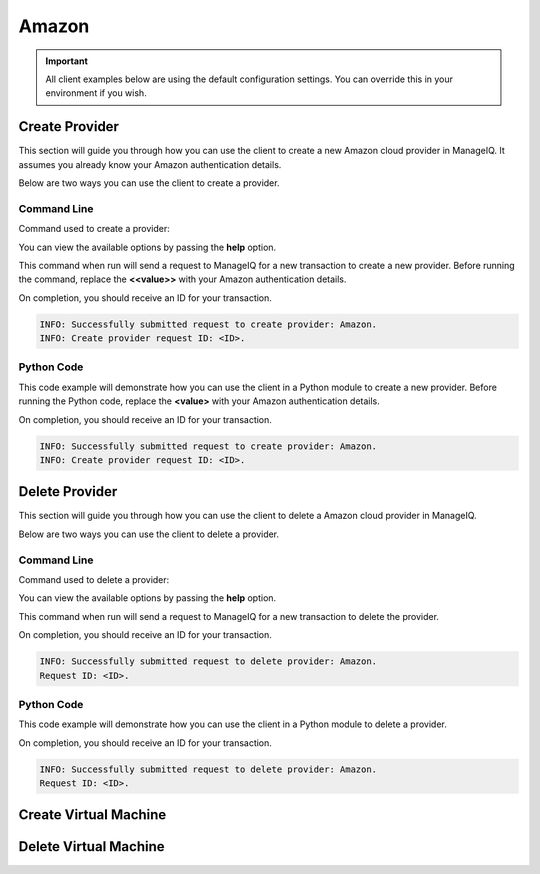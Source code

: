 Amazon
======

.. important::

    All client examples below are using the default configuration settings.
    You can override this in your environment if you wish.

Create Provider
---------------

This section will guide you through how you can use the client to create a
new Amazon cloud provider in ManageIQ. It assumes you already know your
Amazon authentication details.

Below are two ways you can use the client to create a provider.

Command Line
++++++++++++

Command used to create a provider:

.. code-block:: bash
    :linenos:

    (miq-client) $ miqcli providers create

You can view the available options by passing the **help** option.

.. code-block:: bash
    :linenos:

    (miq-client) $ miqcli providers create --help

This command when run will send a request to ManageIQ for a new transaction to
create a new provider. Before running the command, replace the **<<value>>**
with your Amazon authentication details.

.. code-block:: bash
    :linenos:

    (miq-client) $ miqcli providers create \
    --region <region>
    --username <username>
    --password <password>

On completion, you should receive an ID for your transaction.

.. code-block:: bash

    INFO: Successfully submitted request to create provider: Amazon.
    INFO: Create provider request ID: <ID>.

Python Code
+++++++++++

This code example will demonstrate how you can use the client in a Python
module to create a new provider. Before running the Python code, replace the
**<value>** with your Amazon authentication details.

.. code-block:: python
    :linenos:

    from miqcli import Client
    from miqcli.constants import DEFAULT_CONFIG

    client = Client(DEFAULT_CONFIG)
    client.collection = 'providers'

    client.collection.create(
        'Amazon',
        region=<region>,
        username=<username>,
        password=<password>
    )

On completion, you should receive an ID for your transaction.

.. code-block:: bash

    INFO: Successfully submitted request to create provider: Amazon.
    INFO: Create provider request ID: <ID>.


Delete Provider
---------------

This section will guide you through how you can use the client to delete a
Amazon cloud provider in ManageIQ.

Below are two ways you can use the client to delete a provider.

Command Line
++++++++++++

Command used to delete a provider:

.. code-block:: bash
    :linenos:

    (miq-client) $ miqcli providers delete

You can view the available options by passing the **help** option.

.. code-block:: bash
    :linenos:

    (miq-client) $ miqcli providers delete --help

This command when run will send a request to ManageIQ for a new transaction to
delete the provider.

.. code-block:: bash
    :linenos:

    (miq-client) $ miqcli providers delete Amazon

On completion, you should receive an ID for your transaction.

.. code-block:: bash

    INFO: Successfully submitted request to delete provider: Amazon.
    Request ID: <ID>.

Python Code
+++++++++++

This code example will demonstrate how you can use the client in a Python
module to delete a provider.

.. code-block:: python
    :linenos:

    from miqcli import Client
    from miqcli.constants import DEFAULT_CONFIG

    client = Client(DEFAULT_CONFIG)
    client.collection = 'providers'

    client.collection.delete('Amazon')

On completion, you should receive an ID for your transaction.

.. code-block:: bash

    INFO: Successfully submitted request to delete provider: Amazon.
    Request ID: <ID>.

Create Virtual Machine
----------------------

Delete Virtual Machine
----------------------
